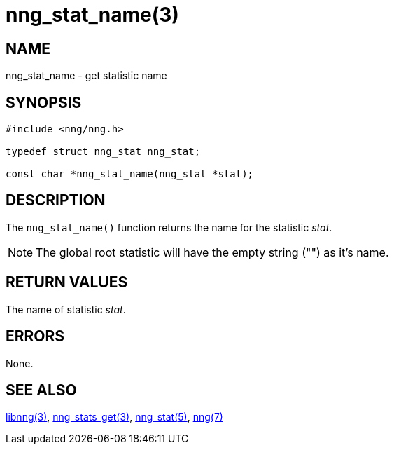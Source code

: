 = nng_stat_name(3)
//
// Copyright 2018 Staysail Systems, Inc. <info@staysail.tech>
// Copyright 2018 Capitar IT Group BV <info@capitar.com>
//
// This document is supplied under the terms of the MIT License, a
// copy of which should be located in the distribution where this
// file was obtained (LICENSE.txt).  A copy of the license may also be
// found online at https://opensource.org/licenses/MIT.
//

== NAME

nng_stat_name - get statistic name

== SYNOPSIS

[source, c]
----
#include <nng/nng.h>

typedef struct nng_stat nng_stat;

const char *nng_stat_name(nng_stat *stat);
----

== DESCRIPTION

The `nng_stat_name()` function returns the name for the statistic _stat_.

NOTE: The global root statistic will have the empty string ("") as it`'s name.

== RETURN VALUES

The name of statistic _stat_.

== ERRORS

None.

== SEE ALSO

[.text-left]
<<libnng.3#,libnng(3)>>,
<<nng_stats_get.3#,nng_stats_get(3)>>,
<<nng_stat.5#,nng_stat(5)>>,
<<nng.7#,nng(7)>>
